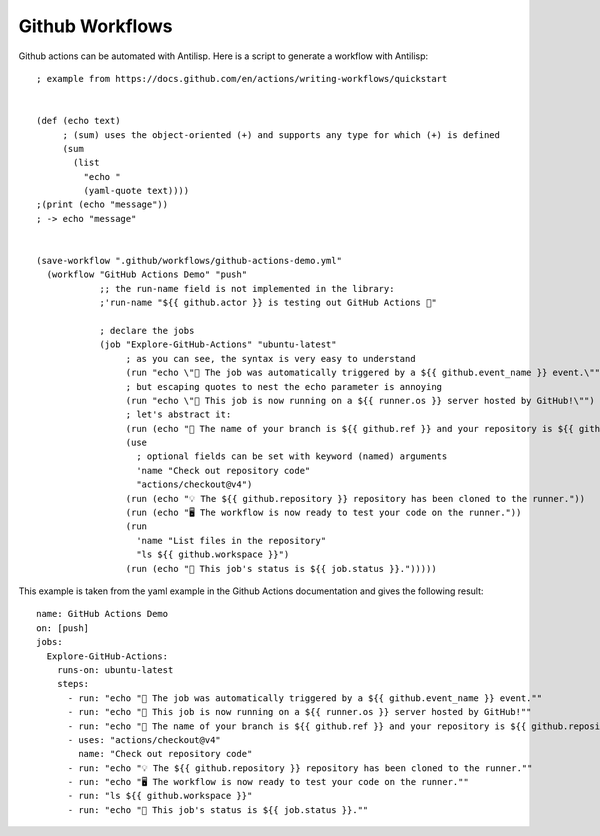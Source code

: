 Github Workflows
================

.. highlight:: hy

Github actions can be automated with Antilisp. Here is a script to generate a workflow with Antilisp::

    ; example from https://docs.github.com/en/actions/writing-workflows/quickstart


    (def (echo text)
         ; (sum) uses the object-oriented (+) and supports any type for which (+) is defined
         (sum
           (list
             "echo "
             (yaml-quote text))))
    ;(print (echo "message"))
    ; -> echo "message"


    (save-workflow ".github/workflows/github-actions-demo.yml"
      (workflow "GitHub Actions Demo" "push"
                ;; the run-name field is not implemented in the library:
                ;'run-name "${{ github.actor }} is testing out GitHub Actions 🚀"

                ; declare the jobs
                (job "Explore-GitHub-Actions" "ubuntu-latest"
                     ; as you can see, the syntax is very easy to understand
                     (run "echo \"🎉 The job was automatically triggered by a ${{ github.event_name }} event.\"")
                     ; but escaping quotes to nest the echo parameter is annoying
                     (run "echo \"🐧 This job is now running on a ${{ runner.os }} server hosted by GitHub!\"")
                     ; let's abstract it:
                     (run (echo "🔎 The name of your branch is ${{ github.ref }} and your repository is ${{ github.repository }}."))
                     (use
                       ; optional fields can be set with keyword (named) arguments
                       'name "Check out repository code"
                       "actions/checkout@v4")
                     (run (echo "💡 The ${{ github.repository }} repository has been cloned to the runner."))
                     (run (echo "🖥️ The workflow is now ready to test your code on the runner."))
                     (run
                       'name "List files in the repository"
                       "ls ${{ github.workspace }}")
                     (run (echo "🍏 This job's status is ${{ job.status }}.")))))


This example is taken from the yaml example in the Github Actions documentation and gives the following result:

.. highlight:: yaml

::

    name: GitHub Actions Demo
    on: [push]
    jobs:
      Explore-GitHub-Actions:
        runs-on: ubuntu-latest
        steps:
          - run: "echo "🎉 The job was automatically triggered by a ${{ github.event_name }} event.""
          - run: "echo "🐧 This job is now running on a ${{ runner.os }} server hosted by GitHub!""
          - run: "echo "🔎 The name of your branch is ${{ github.ref }} and your repository is ${{ github.repository }}.""
          - uses: "actions/checkout@v4"
            name: "Check out repository code"
          - run: "echo "💡 The ${{ github.repository }} repository has been cloned to the runner.""
          - run: "echo "🖥️ The workflow is now ready to test your code on the runner.""
          - run: "ls ${{ github.workspace }}"
          - run: "echo "🍏 This job's status is ${{ job.status }}.""
